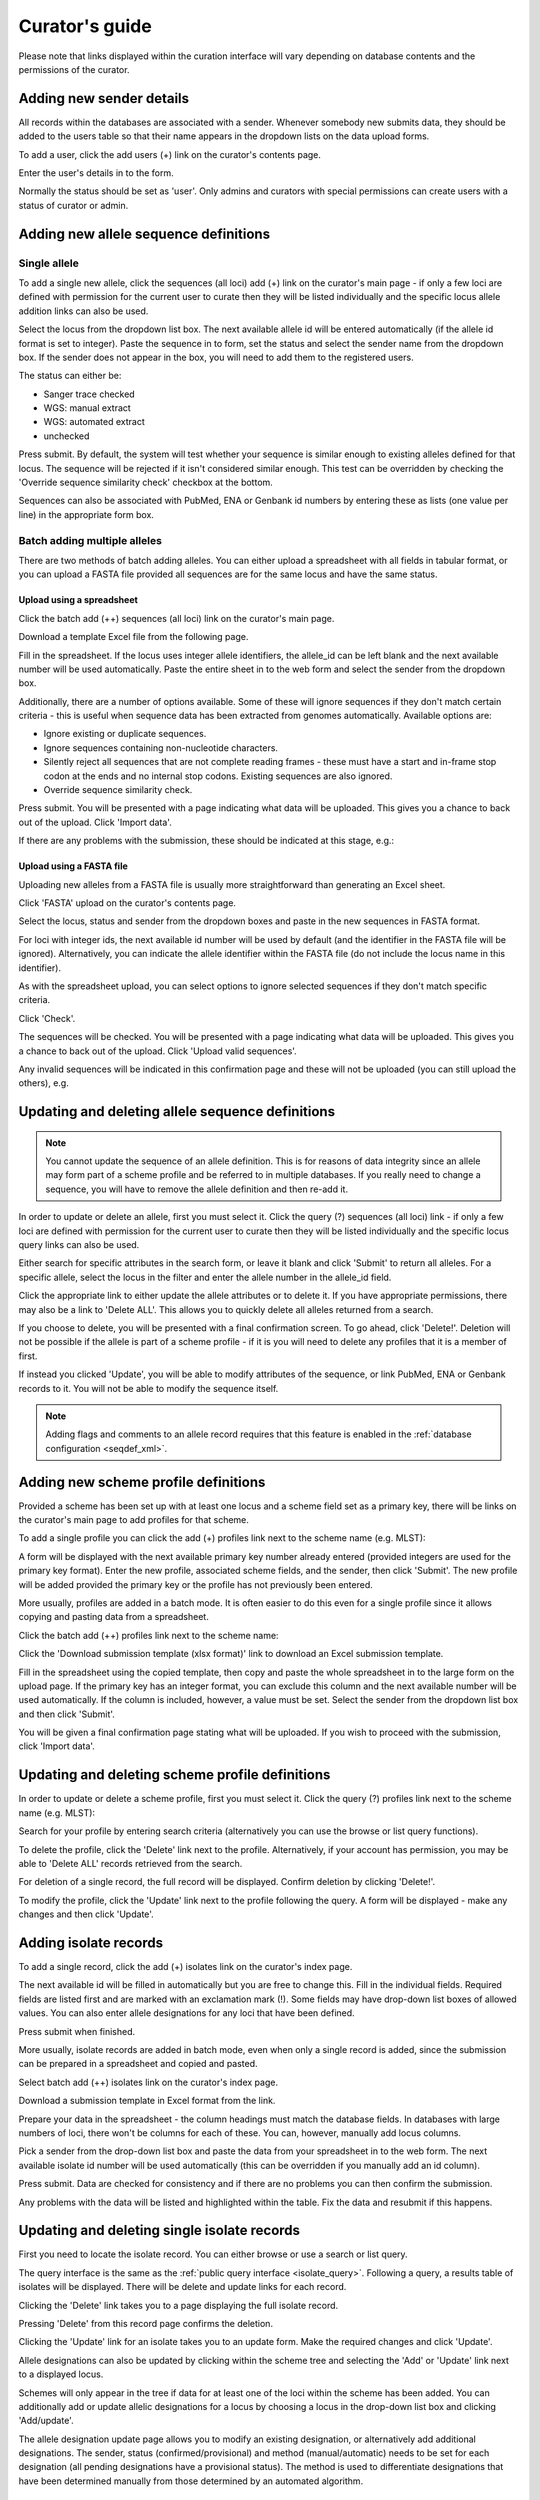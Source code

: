 ###############
Curator's guide
###############

Please note that links displayed within the curation interface will vary depending on database contents and the permissions of the curator.

.. index::
   single: users; adding

*************************
Adding new sender details
*************************
All records within the databases are associated with a sender.  Whenever somebody new submits data, they should be added to the users table so that their name appears in the dropdown lists on the data upload forms.

To add a user, click the add users (+) link on the curator's contents page.

.. image:: /images/curation/add_users.png 

Enter the user's details in to the form.

.. image:: /images/curation/add_users2.png 

Normally the status should be set as 'user'.  Only admins and curators with special permissions can create users with a status of curator or admin.

.. index::
   single: allele sequences; adding

**************************************
Adding new allele sequence definitions
**************************************

Single allele
=============
To add a single new allele, click the sequences (all loci) add (+) link on the curator's main page - if only a few loci are defined with permission for the current user to curate then they will be listed individually and the specific locus allele addition links can also be used.

.. image:: /images/curation/add_alleles.png 

Select the locus from the dropdown list box. The next available allele id will be entered automatically (if the allele id format is set to integer). Paste the sequence in to form, set the status and select the sender name from the dropdown box. If the sender does not appear in the box, you will need to add them to the registered users.

The status can either be:

* Sanger trace checked
* WGS: manual extract
* WGS: automated extract
* unchecked

.. image:: /images/curation/add_alleles2.png 

Press submit. By default, the system will test whether your sequence is similar enough to existing alleles defined for that locus. The sequence will be rejected if it isn't considered similar enough. This test can be overridden by checking the 'Override sequence similarity check' checkbox at the bottom.

.. seealso::

   :ref:`allele sequence flags <allele_sequence_flags>`

Sequences can also be associated with PubMed, ENA or Genbank id numbers by entering these as lists (one value per line) in the appropriate form box.

.. _batch_allele_upload:

Batch adding multiple alleles
=============================
There are two methods of batch adding alleles.  You can either upload a spreadsheet with all fields in tabular format, or you can upload a FASTA file provided all sequences are for the same locus and have the same status.

Upload using a spreadsheet
--------------------------
Click the batch add (++) sequences (all loci) link on the curator's main page.

.. image:: /images/curation/add_alleles3.png 

Download a template Excel file from the following page.

.. image:: /images/curation/add_alleles4.png

Fill in the spreadsheet.  If the locus uses integer allele identifiers, the allele_id can be left blank and the next available number will be used automatically.   Paste the entire sheet in to the web form and select the sender from the dropdown box.

Additionally, there are a number of options available.  Some of these will ignore sequences if they don't match certain criteria - this is useful when sequence data has been extracted from genomes automatically.  Available options are:

* Ignore existing or duplicate sequences.
* Ignore sequences containing non-nucleotide characters.
* Silently reject all sequences that are not complete reading frames - these must have a start and in-frame stop codon at the ends and no internal stop codons. Existing sequences are also ignored.
* Override sequence similarity check.

.. image:: /images/curation/add_alleles5.png

Press submit.  You will be presented with a page indicating what data will be uploaded.  This gives you a chance to back out of the upload.  Click 'Import data'.

.. image:: /images/curation/add_alleles6.png

If there are any problems with the submission, these should be indicated at this stage, e.g.:

.. image:: /images/curation/add_alleles7.png

Upload using a FASTA file
-------------------------
Uploading new alleles from a FASTA file is usually more straightforward than generating an Excel sheet.

Click 'FASTA' upload on the curator's contents page.

.. image:: /images/curation/add_alleles8.png

Select the locus, status and sender from the dropdown boxes and paste in the new sequences in FASTA format.

.. image:: /images/curation/add_alleles9.png

For loci with integer ids, the next available id number will be used by default (and the identifier in the FASTA file will be ignored).  Alternatively, you can indicate the allele identifier within the FASTA file (do not include the locus name in this identifier).

As with the spreadsheet upload, you can select options to ignore selected sequences if they don't match specific criteria.

Click 'Check'.

The sequences will be checked.  You will be presented with a page indicating what data will be uploaded.  This gives you a chance to back out of the upload.  Click 'Upload valid sequences'.

.. image:: /images/curation/add_alleles10.png

Any invalid sequences will be indicated in this confirmation page and these will not be uploaded (you can still upload the others), e.g.

.. image:: /images/curation/add_alleles11.png

*************************************************
Updating and deleting allele sequence definitions
*************************************************
.. note::

   You cannot update the sequence of an allele definition. This is for reasons of data integrity since an allele may form part of a scheme profile and be referred to in multiple databases. If you really need to change a sequence, you will have to remove the allele definition and then re-add it.

In order to update or delete an allele, first you must select it. Click the query (?) sequences (all loci) link - if only a few loci are defined with permission for the current user to curate then they will be listed individually and the specific locus query links can also be used.

.. image:: /images/curation/update_alleles.png

Either search for specific attributes in the search form, or leave it blank and click 'Submit' to return all alleles. For a specific allele, select the locus in the filter and enter the allele number in the allele_id field.

.. image:: /images/curation/update_alleles2.png

Click the appropriate link to either update the allele attributes or to delete it. If you have appropriate permissions, there may also be a link to 'Delete ALL'. This allows you to quickly delete all alleles returned from a search.

.. image:: /images/curation/update_alleles3.png

If you choose to delete, you will be presented with a final confirmation screen. To go ahead, click 'Delete!'. Deletion will not be possible if the allele is part of a scheme profile - if it is you will need to delete any profiles that it is a member of first.

.. image:: /images/curation/delete_allele.png

If instead you clicked 'Update', you will be able to modify attributes of the sequence, or link PubMed, ENA or Genbank records to it. You will not be able to modify the sequence itself.

.. note::

   Adding flags and  comments to an allele record requires that this feature is enabled in the :ref:`database configuration <seqdef_xml>`.

.. image:: /images/curation/update_alleles4.png

*************************************
Adding new scheme profile definitions
*************************************
Provided a scheme has been set up with at least one locus and a scheme field set as a primary key, there will be links on the curator's main page to add profiles for that scheme.

To add a single profile you can click the add (+) profiles link next to the scheme name (e.g. MLST):

.. image:: /images/curation/add_scheme_profile.png

A form will be displayed with the next available primary key number already entered (provided integers are used for the primary key format). Enter the new profile, associated scheme fields, and the sender, then click 'Submit'. The new profile will be added provided the primary key or the profile has not previously been entered.

.. image:: /images/curation/add_scheme_profile2.png

More usually, profiles are added in a batch mode. It is often easier to do this even for a single profile since it allows copying and pasting data from a spreadsheet.

Click the batch add (++) profiles link next to the scheme name:

.. image:: /images/curation/add_scheme_profile3.png

Click the 'Download submission template (xlsx format)' link to download an Excel submission template.

.. image:: /images/curation/add_scheme_profile4.png

Fill in the spreadsheet using the copied template, then copy and paste the whole spreadsheet in to the large form on the upload page. If the primary key has an integer format, you can exclude this column and the next available number will be used automatically. If the column is included, however, a value must be set.  Select the sender from the dropdown list box and then click 'Submit'.

.. image:: /images/curation/add_scheme_profile5.png

You will be given a final confirmation page stating what will be uploaded.  If you wish to proceed with the submission, click 'Import data'.

.. image:: /images/curation/add_scheme_profile6.png

************************************************
Updating and deleting scheme profile definitions
************************************************
In order to update or delete a scheme profile, first you must select it. Click the query (?) profiles link next to the scheme name (e.g. MLST):

.. image:: /images/curation/update_scheme_profile.png

Search for your profile by entering search criteria (alternatively you can use the browse or list query functions).

.. image:: /images/curation/update_scheme_profile2.png

To delete the profile, click the 'Delete' link next to the profile. Alternatively, if your account has permission, you may be able to 'Delete ALL' records retrieved from the search.

For deletion of a single record, the full record will be displayed. Confirm deletion by clicking 'Delete!'.

.. image:: /images/curation/delete_scheme_profile.png

To modify the profile, click the 'Update' link next to the profile following the query. A form will be displayed - make any changes and then click 'Update'.

.. image:: /images/curation/update_scheme_profile3.png

**********************
Adding isolate records
**********************
To add a single record, click the add (+) isolates link on the curator's index page.

.. image:: /images/curation/add_isolate.png

The next available id will be filled in automatically but you are free to change this. Fill in the individual fields. Required fields are listed first and are marked with an exclamation mark (!). Some fields may have drop-down list boxes of allowed values. You can also enter allele designations for any loci that have been defined.

.. image:: /images/curation/add_isolate2.png

Press submit when finished.

More usually, isolate records are added in batch mode, even when only a single record is added, since the submission can be prepared in a spreadsheet and copied and pasted.

Select batch add (++) isolates link on the curator's index page.

.. image:: /images/curation/add_isolate3.png

Download a submission template in Excel format from the link.

.. image:: /images/curation/add_isolate4.png

Prepare your data in the spreadsheet - the column headings must match the database fields.  In databases with large numbers of loci, there won't be columns for each of these.  You can, however, manually add locus columns.

Pick a sender from the drop-down list box and paste the data from your spreadsheet in to the web form. The next available isolate id number will be used automatically (this can be overridden if you manually add an id column).

.. image:: /images/curation/add_isolate5.png

Press submit. Data are checked for consistency and if there are no problems you can then confirm the submission.

.. image:: /images/curation/add_isolate6.png

Any problems with the data will be listed and highlighted within the table. Fix the data and resubmit if this happens.

.. image:: /images/curation/add_isolate7.png

********************************************
Updating and deleting single isolate records
********************************************
First you need to locate the isolate record. You can either browse or use a search or list query.

.. image:: /images/curation/update_isolate.png

The query interface is the same as the :ref:`public query interface <isolate_query>`. Following a query, a results table of isolates will be displayed. There will be delete and update links for each record.

.. image:: /images/curation/update_isolate2.png

Clicking the 'Delete' link takes you to a page displaying the full isolate record. 

.. image:: /images/curation/delete_isolate.png

Pressing 'Delete' from this record page confirms the deletion. 

Clicking the 'Update' link for an isolate takes you to an update form. Make the required changes and click 'Update'.

.. image:: /images/curation/update_isolate3.png

Allele designations can also be updated by clicking within the scheme tree and selecting the 'Add' or 'Update' link next to a displayed locus.

.. image:: /images/curation/update_isolate4.png

.. image:: /images/curation/update_isolate5.png

Schemes will only appear in the tree if data for at least one of the loci within the scheme has been added.  You can additionally add or update allelic designations for a locus by choosing a locus in the drop-down list box and clicking 'Add/update'.

.. image:: /images/curation/update_isolate6.png

The allele designation update page allows you to modify an existing designation, or alternatively add additional designations. The sender, status (confirmed/provisional) and method (manual/automatic) needs to be set for each designation (all pending designations have a provisional status). The method is used to differentiate designations that have been determined manually from those determined by an automated algorithm.

.. image:: /images/curation/update_isolate7.png

***************************************
Batch updating multiple isolate records
***************************************
Select 'batch update' isolates link on the curator's index page.

.. image:: /images/curation/batch_update_isolate.png

Prepare your update data in 3 columns in a spreadsheet:

#. Unique identifier field
#. Field to be updated
#. New value for field

You should also include a header line at the top - this isn't used so can contain anything but it should be present.

Columns must be tab-delimited which they will be if you copy and paste directly from the spreadsheet.

So, to update isolate id-100 and id-101 to serogroup B you would prepare the following: ::

  id     field     value
  100    serogroup B
  101    serogroup B

Select the field you are using as a unique identifier, in this case id, from the drop-down list box, and paste in the data. If the fields already have values set, you should also check the 'Overwrite existing data' checkbox.  Press 'submit'.

.. image:: /images/curation/batch_update_isolate2.png

A confirmation page will be displayed if there are no problems. If there are problems, these will be listed.  Press 'Upload' to upload the changes.

.. image:: /images/curation/batch_update_isolate3.png

You can also use a secondary selection field such that a combination of two fields uniquely defines the isolate, for example using country and isolate name.

So, for example, to update the serogroups of isolates CN100 and CN103, both from the UK, select the appropriate primary and secondary fields and prepare the data as follows: ::

  isolate     country     field      value
  CN100       UK          serogroup  B
  CN103	      UK	  serogroup  B

*********************************
Deleting multiple isolate records
*********************************

.. note::

   Please note that standard curator accounts may not have permission to delete multiple isolates. Administrator accounts are always able to do this.

Before you can delete multiple records, you need to search for them. From the curator's main page, click the Query isolates link:

.. image:: /images/curation/batch_delete_isolate.png

Enter search criteria that specifically return the isolates you wish to delete. Click 'Delete ALL'.

.. image:: /images/curation/batch_delete_isolate2.png

You will have a final chance to change your mind:

.. image:: /images/curation/batch_delete_isolate3.png

Click 'Confirm deletion!'.

.. _upload_contigs:

****************************************************
Uploading sequence contigs linked to isolate records
****************************************************

Select isolate from drop-down list
==================================
To upload sequence data, click the sequences batch add (++) link on the curator's main page.

.. image:: /images/curation/upload_contigs.png

Select the isolate that you wish to link the sequence to from the dropdown list box. You also need to enter the person who sent the data. Optionally, you can add the sequencing method used.

Paste sequence contigs in FASTA format in to the form.

.. image:: /images/curation/upload_contigs2.png

Click 'Submit'. A summary of the number of isolates and their lengths will be displayed. To confirm upload, click 'Upload'.

.. image:: /images/curation/upload_contigs3.png

It is also possible to upload data for multiple isolates at the same time, but these must exist as single contigs for each isolate. To do this, select 'Read identifier from FASTA' in the isolate id field and select the field that you wish to use as the identifier in the 'identifier field', e.g. to use isolate names select 'isolate' here.

.. image:: /images/curation/upload_contigs4.png

Provided the identifier used uniquely identifies the isolate you will get a confirmation screen. If the isolate name does not do this you'll probably have to use the database id number instead. Click 'Upload' to confirm.

.. image:: /images/curation/upload_contigs5.png

Select from isolate query
=========================
As an alternative to selecting the isolate from a dropdown list (which can become unwieldy for large databases), it is also possible to upload sequence data following an isolate query.

Click the isolate query link from the curator's main page.

.. image:: /images/curation/upload_contigs6.png

Enter your search criteria. From the list of isolates displayed, click the 'Upload' link in the sequence bin column of the appropriate isolate record.

.. image:: /images/curation/upload_contigs7.png

The same upload form as detailed above is shown. Instead of a dropdown list for isolate selection, however, the chosen isolate will be pre-selected.

.. image:: /images/curation/upload_contigs8.png

Upload options
==============
On the upload form, you can select to filter out short sequences from your contig list.

If your database has experiments defined (experiments are used for grouping sequences and can be used to filter the sequences used in :ref:`tag scanning <tag_scanning>`), you can also choose to upload your contigs as part of an experiment. To do this, select the experiment from the dropdown list box.

.. image:: /images/curation/upload_contigs9.png

.. _tag_scanning:

************************************
Automated web-based sequence tagging
************************************
Sequence tagging, or tag-scanning, is the process of identifying alleles by scanning the sequence bin linked to an isolate record. Defined loci can either have a single reference sequence, that is defined in the locus table, or they can be linked to an external database that contains the sequences for known alleles. The tagging function uses BLAST to identify sequences and will tag the specific sequence region with locus information and an allele designation if a matching allele is identified by reference to an external database.

Select 'scan' sequence tags on the curator's index page.

.. image:: /images/curation/tag_scanning.png

Next, select the isolates whose sequences you wish to scan against. Multiple isolates can be selected by holding down the Ctrl key. All isolates can be selected by clicking the 'All' button under the isolate selection list.

Select either individual loci or schemes (collections of loci) to scan against. Again, multiple selections can be made.

.. image:: /images/curation/tag_scanning2.png

Choose your scan parameters. Lowering the value for BLASTN word size will increase the sensitivity of the search at the expense of time. Using TBLASTX is more sensitive but also much slower. TBLASTX can only be used to identify the sequence region rather than a specific allele (since it will only match the translated sequence and there may be multiple alleles that encode a particular peptide sequence).

By default, for each isolate only loci that have not had either an allele designation made or a sequence region scanned will be scanned again. To rescan in these cases, select either or both the following:

* Rescan even if allele designations are already set
* Rescan even if allele sequences are tagged

Options can be returned to their default setting by clicking the 'Defaults' button.

.. image:: /images/curation/tag_scanning3.png

Press 'Scan'. The system takes approximately 1-2 seconds to identify each sequence (depending on machine speed and size of definitions databases). Any identified sequences will be listed in a table, with checkboxes indicating whether allele sequences or sequence regions are to be tagged.

.. image:: /images/curation/tag_scanning4.png

Individual sequences can be extracted for inspection by clicking the 'extract →' link. The sequence (along with flanking regions) will be opened in another browser window or tab.

Checkboxes are enabled against any new sequence region or allele designation. You can also set a flag for a particular sequence to mark an attribute.  These will be set automatically if these have been defined within the sequence definition database for an identified allele.  

.. seealso::

   :ref:`Sequence tag flags <sequence_tag_flags>`

Ensure any sequences you want to tag are selected, then press 'Tag alleles/sequences'.

If any new alleles are found, a link at the bottom will display these in a format suitable for automatic allele assignment by :ref:`batch uploading to sequence definition <batch_allele_upload>` database.

.. seealso::

   Offline curation tools

   :ref:`Automated offline sequence tagging <autotagger>`

.. index::
   single: projects

********
Projects
********

Creating the project
====================
The first step in grouping by project is to set up a project.

Click the add (+) project link on the curator's main page.

.. image:: /images/curation/projects.png

Enter a short description for the project.  This is used in drop-down list boxes within the query interfaces, so make sure it is not too long.

You can also enter a full description.  If this is added, the project description is displayed at the top of an isolate information page.  The full description can include HTML formatting, including image links.

Click 'Submit'.

.. image:: /images/curation/projects2.png

Explicitly adding isolates to a project
=======================================
Explicitly adding isolates to the project can be done individually or in batch mode. To add individually, click the add (+) project member link on the curator's main page.

.. image:: /images/curation/projects3.png

Select the project from the dropdown list box and enter the id of the isolate that you wish to add to the project. Click 'Submit'.

.. image:: /images/curation/projects4.png

To add isolates in batch mode. Click the batch add (++) project members link on the curator's main page.

.. image:: /images/curation/projects5.png

Download an Excel submission template:

.. image:: /images/curation/projects6.png

You will need to know the id number of the project - this is the id that was used when you created the project. Fill in the spreadsheet, listing the project and isolate ids. Copy and paste this to the web upload form. press 'Submit'.

.. image:: /images/curation/projects7.png

.. _versioning:

*************************
Isolate record versioning
*************************

.. versionadded:: 1.9.0

Versioning enables multiple versions of genomes to be uploaded to the database and be analysed separately.  When a new version is created, a copy of the provenance metadata, and publication links are created in a new isolate record.  The sequence bin and allele designations are not copied.

By default, old versions of the record are not returned from queries.  Most query pages have a checkbox to 'Include old record versions' to override this.

Links to different versions are displayed within an isolate record:

.. image:: /images/curation/versions.png

The different versions will also be listed in analysis plugins, with old versions identified with an [old version] designation after their name.

To create a new version of an isolate record, query or browse for the isolate:

.. image:: /images/curation/versions2.png

Click the 'create' new version link next to the isolate record:

.. image:: /images/curation/versions3.png

The isolate record will be displayed.  The suggested id number for the new record will be displayed - you can change this.  By default, the new record will also be added to any projects that the old record is a member of.  Uncheck the 'Add new version to projects' checkbox to prevent this.

Click the 'Create' button.

.. image:: /images/curation/versions4.png
